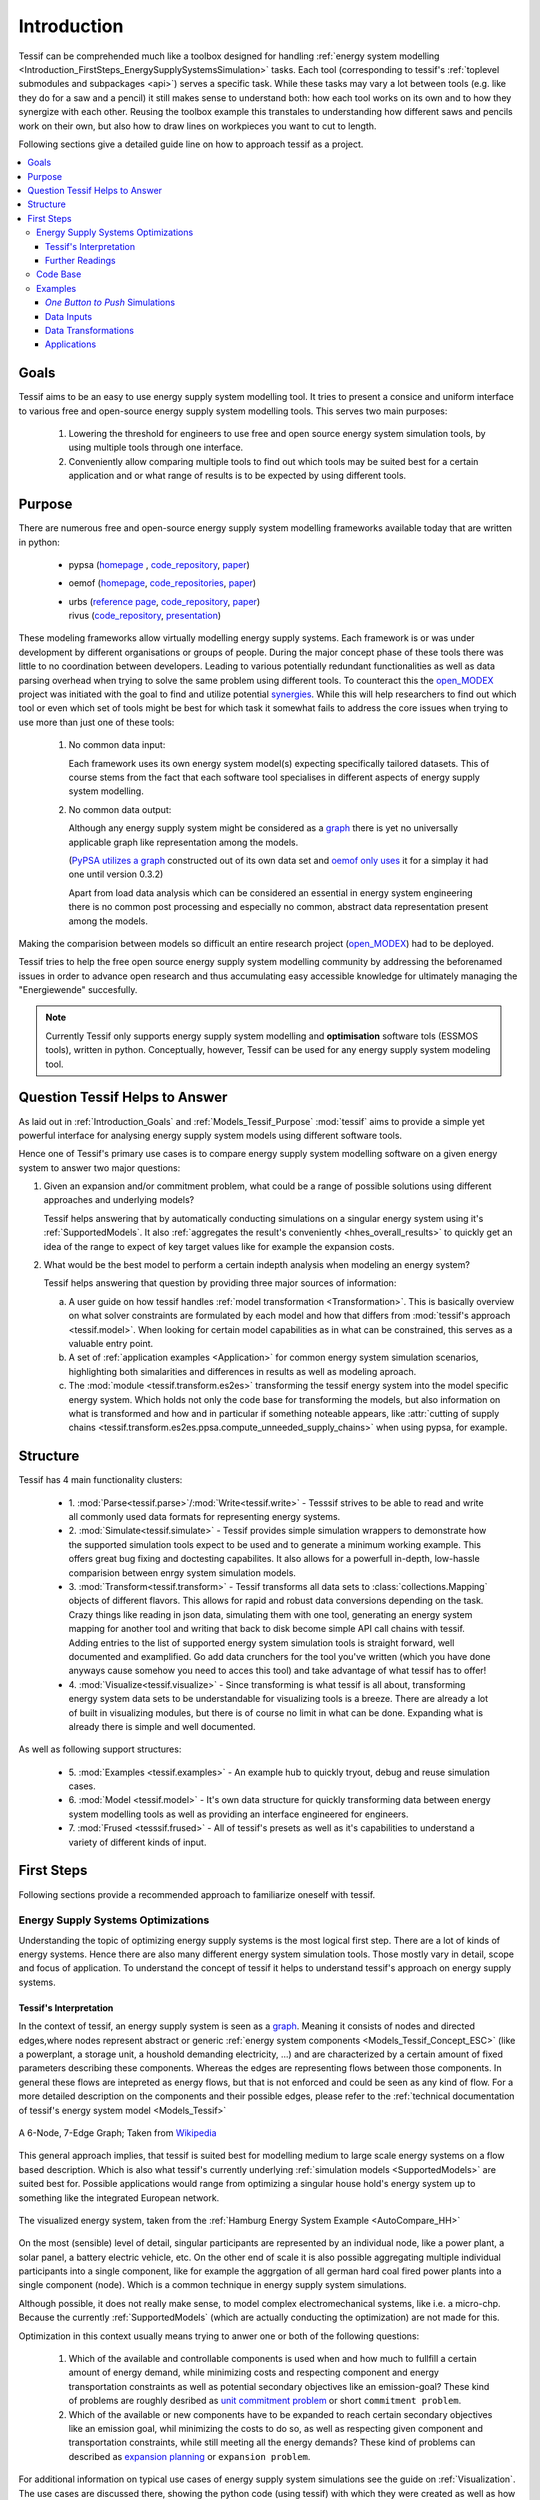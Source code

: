 .. _Introduction:

************
Introduction
************

Tessif can be comprehended much like a toolbox designed for handling :ref:`energy system modelling <Introduction_FirstSteps_EnergySupplySystemsSimulation>` tasks. Each tool (corresponding to tessif's :ref:`toplevel submodules and subpackages <api>`) serves a specific task. While these tasks may vary a lot between tools (e.g. like they do for a saw and a pencil) it still makes sense to understand both: how each tool works on its own and to how they synergize with each other. Reusing the toolbox example this transtales to understanding how different saws and pencils work on their own, but also how to draw lines on workpieces you want to cut to length.


Following sections give a detailed guide line on how to approach tessif as a project.

.. contents::
   :local:

.. _Introduction_Goals:

Goals
*****
Tessif aims to be an easy to use energy supply system modelling tool. It tries to present a consice and uniform interface to various free and  open-source energy supply system modelling tools. This serves two main purposes:

  1. Lowering the threshold for engineers to use free and open source energy system simulation tools, by using multiple tools through one interface.

  2. Conveniently allow comparing multiple tools to find out which tools may be suited best for a certain application and or what range of results is to be expected by using different tools.


.. _Introduction_Purpose:

Purpose
*******
There are numerous free and open-source energy supply system modelling frameworks available today that are written in python:

   - pypsa (`homepage <https://pypsa.org/>`_ , `code_repository <https://github.com/PyPSA/PyPSA>`_, `paper <http://openresearchsoftware.metajnl.com/articles/10.5334/jors.188/galley/289/download/>`_)
   - oemof (`homepage <https://oemof.org/>`__, `code_repositories <https://github.com/oemof>`_, `paper <https://www.preprints.org/manuscript/201706.0093/v2/download>`__)
   - | urbs (`reference page <https://wiki.openmod-initiative.org/wiki/URBS>`_, `code_repository <https://github.com/tum-ens/urbs>`__, `paper <http://dx.doi.org/10.1016/j.esr.2020.100486>`__)     
     | rivus (`code_repository <https://github.com/tum-ens/rivus>`__, `presentation <http://mediatum.ub.tum.de/doc/1296524/6085207224.pdf>`_)

These modeling frameworks allow virtually modelling energy supply systems. Each framework is or was under development by different organisations or groups of people. During the major concept phase of these tools there was little to no coordination between developers. Leading to various potentially redundant functionalities as well as data parsing overhead when trying to solve the same problem using different tools. To counteract this the `open_MODEX <https://reiner-lemoine-institut.de/open_modex/>`_ project was initiated with the goal to find and utilize potential `synergies <https://www.isea.rwth-aachen.de/cms/ISEA/Die-Organisationseinheit/Neuigkeiten/~xexj/open-MODEX-Open-Source-Forschungsprojek/>`_.
While this will help researchers to find out which tool or even which set of tools might be best for which task it somewhat fails to address the core issues when trying to use more than just one of these tools:

   1. No common data input:

      Each framework uses its own energy system model(s) expecting specifically tailored datasets. This of course stems from the fact that each software tool specialises in different aspects of energy supply system modelling.

   2. No common data output:

      Although any energy supply system might be considered as a `graph <https://en.wikipedia.org/wiki/Graph_theory>`_ there is yet no universally applicable graph like representation among the models.
      
      (`PyPSA utilizes a graph <https://github.com/PyPSA/PyPSA/blob/master/pypsa/graph.py>`__ constructed out of its own data set and `oemof only uses <https://github.com/oemof/oemof.network/blob/dev/src/oemof/network/graph.py>`_  it for a simplay it had one until version 0.3.2)

      Apart from load data analysis which can be considered an essential in energy system engineering there is no common post processing and especially no common, abstract data representation present among the models.

Making the comparision between models so difficult an entire research project (`open_MODEX <https://reiner-lemoine-institut.de/open_modex/>`_) had to be deployed.

Tessif tries to help the free open source energy supply system modelling community by addressing the beforenamed issues in order to advance open research and thus accumulating easy accessible knowledge for ultimately managing the "Energiewende" succesfully.

.. note::

   Currently Tessif only supports energy supply system modelling and
   **optimisation** software tols (ESSMOS tools), written in python.
   Conceptually, however, Tessif can be used for any energy supply
   system modeling tool.

.. _Introduction_Questions:

Question Tessif Helps to Answer
*******************************
As laid out in :ref:`Introduction_Goals` and :ref:`Models_Tessif_Purpose`
:mod:`tessif` aims to provide a simple yet powerful interface for analysing
energy supply system models using different software tools.

Hence one of Tessif's primary use cases is to compare energy supply system modelling software
on a given energy system to answer two major questions:

1. Given an expansion and/or commitment problem, what could be a range of possible solutions using different approaches and underlying models?

   Tessif helps answering that by automatically conducting simulations on a singular energy system using it's :ref:`SupportedModels`. It also :ref:`aggregates the result's conveniently <hhes_overall_results>` to quickly get an idea of the range to expect of key target values like for example the expansion costs.

2. What would be the best model to perform a certain indepth analysis when modeling an energy system?

   Tessif helps answering that question by providing three major sources of information:

   a. A user guide on how tessif handles :ref:`model transformation <Transformation>`. This is basically overview on what solver constraints are formulated by each model and how that differs from :mod:`tessif's approach <tessif.model>`. When looking for certain model capabilities as in what can be constrained, this serves as a valuable entry point.

   b. A set of :ref:`application examples <Application>` for common energy system simulation scenarios, highlighting both simalarities and differences in results as well as modeling aproach.
      
   c. The :mod:`module <tessif.transform.es2es>` transforming the tessif energy system into the model specific energy system. Which holds not only the code base for transforming the models, but also information on what is transformed and how and in particular if something noteable appears, like :attr:`cutting of supply chains <tessif.transform.es2es.ppsa.compute_unneeded_supply_chains>` when using pypsa, for example.
      
.. _Introduction_Structure:

Structure
*********

Tessif has 4 main functionality clusters:

    - 1. :mod:`Parse<tessif.parse>`/:mod:`Write<tessif.write>` - Tesssif strives
      to be able to read and write all commonly used data formats for
      representing energy systems.
      
    - 2. :mod:`Simulate<tessif.simulate>` - Tessif provides simple simulation
      wrappers to demonstrate how the supported simulation tools expect to be
      used and to generate a minimum working example. This offers great bug
      fixing and doctesting capabilites. It also allows for a powerfull in-depth,
      low-hassle comparision between enrgy system simulation models.
      
    - 3. :mod:`Transform<tessif.transform>` - Tessif transforms all data sets to
      :class:`collections.Mapping` objects of different flavors. This allows for
      rapid and robust data conversions depending on the task. Crazy things like
      reading in json data, simulating them with one tool, generating an energy
      system mapping for another tool and writing that back to disk become
      simple API call chains with tessif. Adding entries to the list of supported
      energy system simulation tools is straight forward, well documented and
      examplified. Go add data crunchers for the tool you've written (which you
      have done anyways cause somehow you need to acces this tool) and take
      advantage of what tessif has to offer!
      
    - 4. :mod:`Visualize<tessif.visualize>` - Since transforming is what tessif
      is all about, transforming energy system data sets to be understandable
      for visualizing tools is a breeze. There are already a lot of built in
      visualizing modules, but there is of course no limit in what can be done.
      Expanding what is already there is simple and well documented.

      
As well as following support structures:

    - 5. :mod:`Examples <tessif.examples>` - An example hub to quickly tryout,
      debug and reuse simulation cases.

    - 6. :mod:`Model <tessif.model>` - It's own data structure 
      for quickly transforming data between energy system modelling tools
      as well as providing an interface engineered for engineers.

    - 7. :mod:`Frused <tesssif.frused>` - All of tessif's presets as well as
      it's capabilities to understand a variety of different kinds of input.

First Steps
***********
Following sections provide a recommended approach to familiarize oneself with tessif.


.. _Introduction_FirstSteps_EnergySupplySystemsSimulation:

Energy Supply Systems Optimizations
-----------------------------------
Understanding the topic of optimizing energy supply systems is the most logical first step.
There are a lot of kinds of energy systems. Hence there are also many different energy system simulation tools. Those mostly vary in detail, scope and focus of application. To understand the concept of tessif it helps to understand tessif's approach on energy supply systems.

.. _Introduction_FirstSteps_EnergySupplySystemsSimulation_TessifsInterpretation:

Tessif's Interpretation
^^^^^^^^^^^^^^^^^^^^^^^
In the context of tessif, an energy supply system is seen as a `graph <https://en.wikipedia.org/wiki/Graph_(discrete_mathematics)>`__. Meaning it consists of nodes and directed edges,where nodes represent abstract or generic :ref:`energy system components <Models_Tessif_Concept_ESC>` (like a powerplant, a storage unit, a houshold demanding electricity, ...) and are characterized by a certain amount of fixed parameters describing these components. Whereas the edges are representing flows between those components. In general these flows are intepreted as energy flows, but that is not enforced and could be seen as any kind of flow. For a more detailed description on the components and their possible edges, please refer to the :ref:`technical documentation of tessif's energy system model <Models_Tessif>`

.. figure:: images/6n-graph.png
   :align: center
   :alt: Image showing a 6-Node, 7-Edge Graph; Taken from Wikipedia
   :scale: 80 %
           
   A 6-Node, 7-Edge Graph; Taken from `Wikipedia <https://en.wikipedia.org/wiki/Graph_(discrete_mathematics)>`__   

This general approach implies, that tessif is suited best for modelling medium to large scale energy systems on a flow based description. Which is also what tessif's currently underlying :ref:`simulation models <SupportedModels>` are suited best for. Possible applications would range from optimizing a singular house hold's energy system up to something like the integrated European network.

.. figure:: ../usage/images/hhes_graph.png
   :align: center
   :alt: Image showing the hhes example es graph
   :scale: 40 %
           
   The visualized energy system, taken from the :ref:`Hamburg Energy System Example <AutoCompare_HH>`
   
On the most (sensible) level of detail, singular participants are represented by an individual node, like a power plant, a solar panel, a battery electric vehicle, etc. On the other end of scale it is also possible aggregating multiple individual participants into a single component, like for example the aggrgation of all german hard coal fired power plants into a single component (node). Which is a common technique in energy supply system simulations.

Although possible, it does not really make sense, to model complex electromechanical systems, like i.e. a micro-chp. Because the currently :ref:`SupportedModels` (which are actually conducting the optimization) are not made for this.

Optimization in this context usually means trying to anwer one or both of the following questions:

  1. Which of the available and controllable components is used when and how much to fullfill a certain amount of energy demand, while minimizing costs and respecting component and energy transportation constraints as well as potential secondary objectives like an emission-goal? These kind of problems are roughly desribed as `unit commitment problem <https://en.wikipedia.org/wiki/Unit_commitment_problem_in_electrical_power_production>`_ or short ``commitment problem``.

  2. Which of the available or new components have to be expanded to reach certain secondary objectives like an emission goal, whil minimizing the costs to do so, as well as respecting given component and transportation constraints, while still meeting all the energy demands? These kind of problems can described as `expansion planning <https://en.wikipedia.org/wiki/Generation_expansion_planning>`_ or ``expansion problem``.

For additional information on typical use cases of energy supply system simulations see the guide on :ref:`Visualization`. The use cases are discussed there, showing the python code (using tessif) with which they were created as well as how their results can be visualized (again using tessif). A brief exaplanation on how and why those topics are of interest preceeds each of the use cases.

As mentioned in :ref:`the section describing tessif's purpose <Introduction_Purpose>`, tessif itself actually focuses on creating a framework (much like a common ground), rather than on energy supply system simulations themselves. It's main focus lies on data in- and output unifications as well as data transformation, to provide a unifrom, powerfull and engineer's friendly interface to conduct energy supply system simulation and :ref:`compare <Comparison>` popular free open source models addressing this task. For more details, on data handling, please refer to the user guide (see navigation bar to the left).

Further Readings
^^^^^^^^^^^^^^^^
Apart from the approach desribed :ref:`above <Introduction_FirstSteps_EnergySupplySystemsSimulation_TessifsInterpretation>`, there are of course a lot of different takes on this topic. To deepen the understanding of tessif's interpretation, as well so to distinguish it from others, a small collection of valuable readings is listed below:

- The `Wikipedia Arcticle <https://en.wikipedia.org/wiki/Energy_modeling>`_
- `PyPSA's approach <https://pypsa.readthedocs.io/en/latest/index.html>`_
- Oemofs scientific
  `abstract <https://www.sciencedirect.com/science/article/pii/S2211467X18300609>`_
- One of oemofs scientific
  `use case example <https://www.mdpi.com/1996-1073/12/22/4298/htm>`_
- Very basic understanding of
  `energy forms and transformation <https://phet.colorado.edu/sims/html/energy-forms-and-changes/latest/energy-forms-and-changes_de.html>`_
- ESI ITI GmbH's
  `explanation <https://www.simulationx.com/industries/applications/energy-systems.html>`_

Code Base
---------
Given a basic comprehension of energy supply system simulations it is recommended
to start exploring tessif's code base. A sensible approach can be:

   1. Not getting overwhelmed by a flull fledged code base
   2. Learning about tessif's workhorses, it's :ref:`SupportedModels`

      a. Starting out with :ref:`Models_Tessif`
      b. Continuing with :ref:`Models_Oemof`


Examples
--------
Given a rudimentary understanding of tessif's code base, it is advised to examine
the different kinds of :ref:`Examples`.


*One Button to Push* Simulations
^^^^^^^^^^^^^^^^^^^^^^^^^^^^^^^^^
Tessif incorporates a :mod:`tessif.simulate` module for  wrapping everything
needed for successfull simulations. It's an advisable first coding step to
create a seperate file, importing one of these wrappers and excecuting it.

Data Inputs
^^^^^^^^^^^
Tessif supports a wide range of different data formats. To find, understand
and use one for a chosen task :mod:`tessif.examples.data` can be referred to.

Data Transformations
^^^^^^^^^^^^^^^^^^^^
Tessif supports various free open source energy supply system simulation models.
(:ref:`list of supported models <SupportedModels>`) To understand how tessif
feeds in data to it's supported models it is recommended to look at the
:ref:`User Guide for Transformation <Transformation>` and for more in depth
development info at one of the examples found in
:mod:`tessif.examples.transformation`.
              
Applications
^^^^^^^^^^^^
Real use case applications of utilizing tessif from data read in to visualizing
the output can be found in :mod:`tessif.examples.application`.
